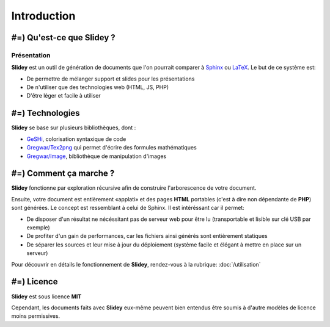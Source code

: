 .. slide:: middleSlide

Introduction
============

.. slide::

#=) Qu'est-ce que Slidey ?
----------------------

Présentation
~~~~~~~~~~~~

**Slidey** est un outil de génération de documents que l'on pourrait
comparer à `Sphinx <http://sphinx-doc.org/>`_ ou 
`LaTeX <http://www.latex-project.org/>`_. Le but de ce système est:

.. discoverList::
* De permettre de mélanger support et slides pour les présentations
* De n'utiliser que des technologies web (HTML, JS, PHP)
* D'être léger et facile à utiliser

.. textOnly::
    **Slidey** est conçu pour être adapté à la création de support de cours, de
    documentation ou de présentation (conférence...). L'interêt majeur étant d'éviter
    de faire doublon entre le support exhaustif et la présentation faite à l'oral, en utilisant
    un mélange hybride des deux.

.. slide::

#=) Technologies
------------

**Slidey** se base sur plusieurs bibliothèques, dont :

* `GeSHi <http://qbnz.com/highlighter/>`_, colorisation syntaxique de code
* `Gregwar/Tex2png <https://github.com/Gregwar/Tex2png>`_ qui permet d'écrire des formules mathématiques
* `Gregwar/Image <https://github.com/Gregwar/Image>`_, bibliothèque de manipulation d'images

.. slide::

#=) Comment ça marche ?
-------------------

**Slidey** fonctionne par exploration récursive afin de construire l'arborescence
de votre document.
    
Ensuite, votre document est entièrement «applati» et des pages **HTML** portables
(c'est à dire non dépendante de **PHP**) sont générées. Le concept est ressemblant à
celui de Sphinx. Il est intéréssant car il permet:

* De disposer d'un résultat ne nécéssitant pas de serveur web pour être lu (transportable et lisible sur clé USB par exemple)
* De profiter d'un gain de performances, car les fichiers ainsi générés sont entièrement statiques
* De séparer les sources et leur mise à jour du déploiement (système facile et élégant à mettre en place sur un serveur)
    
Pour découvrir en détails le fonctionnement de **Slidey**, rendez-vous à la rubrique: :doc:`/utilisation`

.. slide::

#=) Licence
-------

**Slidey** est sous licence **MIT**
    
Cependant, les documents faits avec **Slidey** eux-même peuvent bien entendus être
soumis à d'autre modèles de licence moins permissives.

